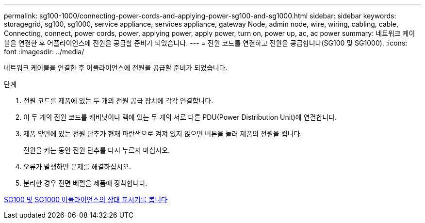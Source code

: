 ---
permalink: sg100-1000/connecting-power-cords-and-applying-power-sg100-and-sg1000.html 
sidebar: sidebar 
keywords: storagegrid, sg100, sg1000, service appliance, services appliance, gateway Node, admin node, wire, wiring, cabling, cable, Connecting, connect, power cords, power, applying power, apply power, turn on, power up, ac, ac power 
summary: 네트워크 케이블을 연결한 후 어플라이언스에 전원을 공급할 준비가 되었습니다. 
---
= 전원 코드를 연결하고 전원을 공급합니다(SG100 및 SG1000).
:icons: font
:imagesdir: ../media/


[role="lead"]
네트워크 케이블을 연결한 후 어플라이언스에 전원을 공급할 준비가 되었습니다.

.단계
. 전원 코드를 제품에 있는 두 개의 전원 공급 장치에 각각 연결합니다.
. 이 두 개의 전원 코드를 캐비닛이나 랙에 있는 두 개의 서로 다른 PDU(Power Distribution Unit)에 연결합니다.
. 제품 앞면에 있는 전원 단추가 현재 파란색으로 켜져 있지 않으면 버튼을 눌러 제품의 전원을 켭니다.
+
전원을 켜는 동안 전원 단추를 다시 누르지 마십시오.

. 오류가 발생하면 문제를 해결하십시오.
. 분리한 경우 전면 베젤을 제품에 장착합니다.


xref:viewing-status-indicators-on-sg100-and-sg1000-appliances.adoc[SG100 및 SG1000 어플라이언스의 상태 표시기를 봅니다]
